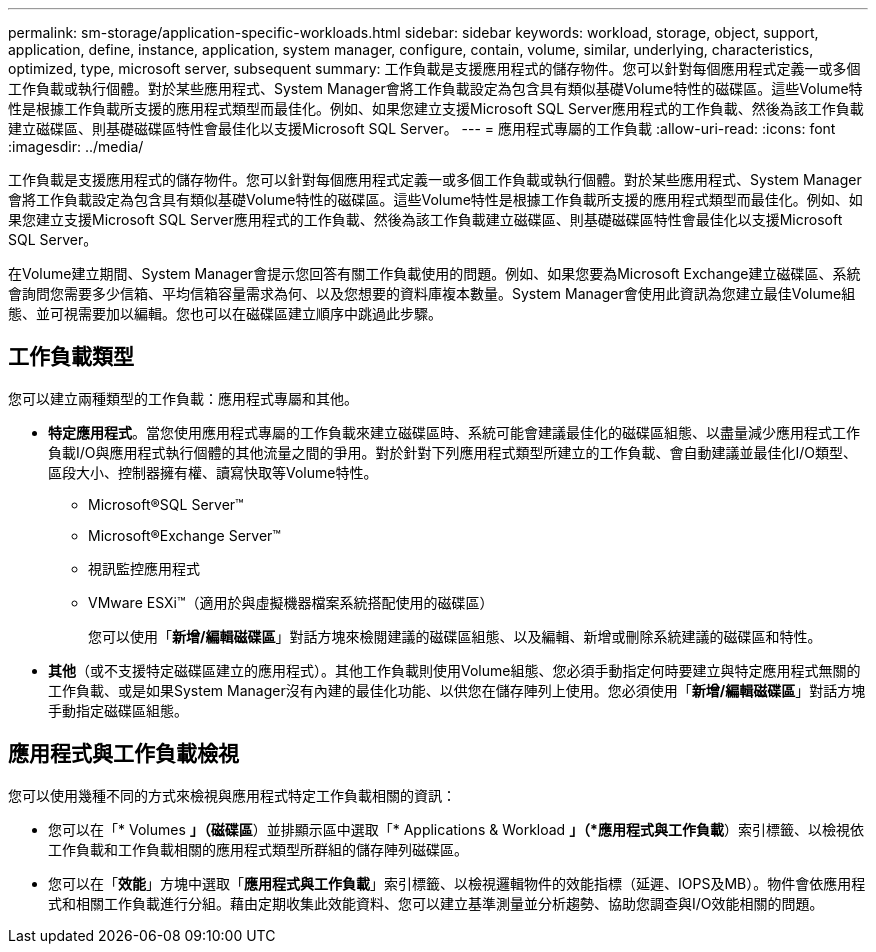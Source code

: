 ---
permalink: sm-storage/application-specific-workloads.html 
sidebar: sidebar 
keywords: workload, storage, object, support, application, define, instance, application, system manager, configure, contain, volume, similar, underlying, characteristics, optimized, type, microsoft server, subsequent 
summary: 工作負載是支援應用程式的儲存物件。您可以針對每個應用程式定義一或多個工作負載或執行個體。對於某些應用程式、System Manager會將工作負載設定為包含具有類似基礎Volume特性的磁碟區。這些Volume特性是根據工作負載所支援的應用程式類型而最佳化。例如、如果您建立支援Microsoft SQL Server應用程式的工作負載、然後為該工作負載建立磁碟區、則基礎磁碟區特性會最佳化以支援Microsoft SQL Server。 
---
= 應用程式專屬的工作負載
:allow-uri-read: 
:icons: font
:imagesdir: ../media/


[role="lead"]
工作負載是支援應用程式的儲存物件。您可以針對每個應用程式定義一或多個工作負載或執行個體。對於某些應用程式、System Manager會將工作負載設定為包含具有類似基礎Volume特性的磁碟區。這些Volume特性是根據工作負載所支援的應用程式類型而最佳化。例如、如果您建立支援Microsoft SQL Server應用程式的工作負載、然後為該工作負載建立磁碟區、則基礎磁碟區特性會最佳化以支援Microsoft SQL Server。

在Volume建立期間、System Manager會提示您回答有關工作負載使用的問題。例如、如果您要為Microsoft Exchange建立磁碟區、系統會詢問您需要多少信箱、平均信箱容量需求為何、以及您想要的資料庫複本數量。System Manager會使用此資訊為您建立最佳Volume組態、並可視需要加以編輯。您也可以在磁碟區建立順序中跳過此步驟。



== 工作負載類型

您可以建立兩種類型的工作負載：應用程式專屬和其他。

* *特定應用程式*。當您使用應用程式專屬的工作負載來建立磁碟區時、系統可能會建議最佳化的磁碟區組態、以盡量減少應用程式工作負載I/O與應用程式執行個體的其他流量之間的爭用。對於針對下列應用程式類型所建立的工作負載、會自動建議並最佳化I/O類型、區段大小、控制器擁有權、讀寫快取等Volume特性。
+
** Microsoft®SQL Server™
** Microsoft®Exchange Server™
** 視訊監控應用程式
** VMware ESXi™（適用於與虛擬機器檔案系統搭配使用的磁碟區）
+
您可以使用「*新增/編輯磁碟區*」對話方塊來檢閱建議的磁碟區組態、以及編輯、新增或刪除系統建議的磁碟區和特性。



* *其他*（或不支援特定磁碟區建立的應用程式）。其他工作負載則使用Volume組態、您必須手動指定何時要建立與特定應用程式無關的工作負載、或是如果System Manager沒有內建的最佳化功能、以供您在儲存陣列上使用。您必須使用「*新增/編輯磁碟區*」對話方塊手動指定磁碟區組態。




== 應用程式與工作負載檢視

您可以使用幾種不同的方式來檢視與應用程式特定工作負載相關的資訊：

* 您可以在「* Volumes *」（磁碟區*）並排顯示區中選取「* Applications & Workload *」（*應用程式與工作負載*）索引標籤、以檢視依工作負載和工作負載相關的應用程式類型所群組的儲存陣列磁碟區。
* 您可以在「*效能*」方塊中選取「*應用程式與工作負載*」索引標籤、以檢視邏輯物件的效能指標（延遲、IOPS及MB）。物件會依應用程式和相關工作負載進行分組。藉由定期收集此效能資料、您可以建立基準測量並分析趨勢、協助您調查與I/O效能相關的問題。


